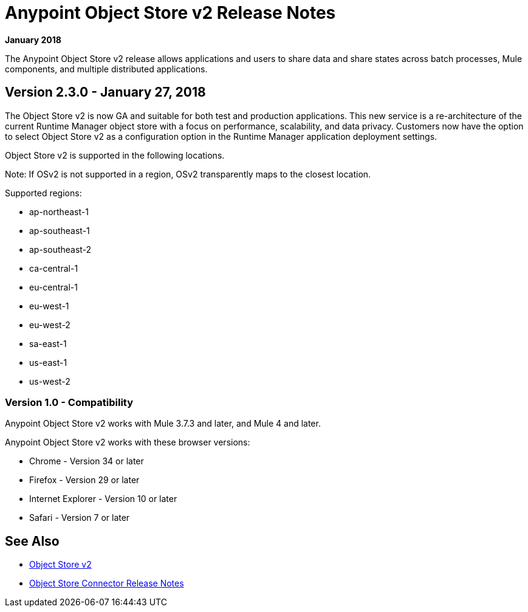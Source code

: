 = Anypoint Object Store v2 Release Notes
:keywords: osv2, release notes, object store v2, object, store, v2

*January 2018*

The Anypoint Object Store v2 release allows applications and users to share data and share states across batch processes, Mule components, and multiple distributed applications.

== Version 2.3.0 - January 27, 2018

The Object Store v2 is now GA and suitable for both test and production applications.  This new service is a re-architecture of the current Runtime Manager object store with a focus on performance, scalability, and data privacy.  Customers now have the option to select Object Store v2 as a configuration option in the Runtime Manager application deployment settings.

Object Store v2 is supported in the following locations.

Note: If OSv2 is not supported in a region, OSv2 transparently maps to the closest location.

Supported regions:

* ap-northeast-1
* ap-southeast-1
* ap-southeast-2
* ca-central-1
* eu-central-1
* eu-west-1
* eu-west-2
* sa-east-1
* us-east-1
* us-west-2

=== Version 1.0 - Compatibility

Anypoint Object Store v2 works with Mule 3.7.3 and later, and Mule 4 and later.

Anypoint Object Store v2 works with these browser versions:

* Chrome - Version 34 or later
* Firefox - Version 29 or later
* Internet Explorer - Version 10 or later
* Safari - Version 7 or later

== See Also

* link:/object-store/index[Object Store v2]
* link:/release-notes/objectstore-release-notes[Object Store Connector Release Notes]
